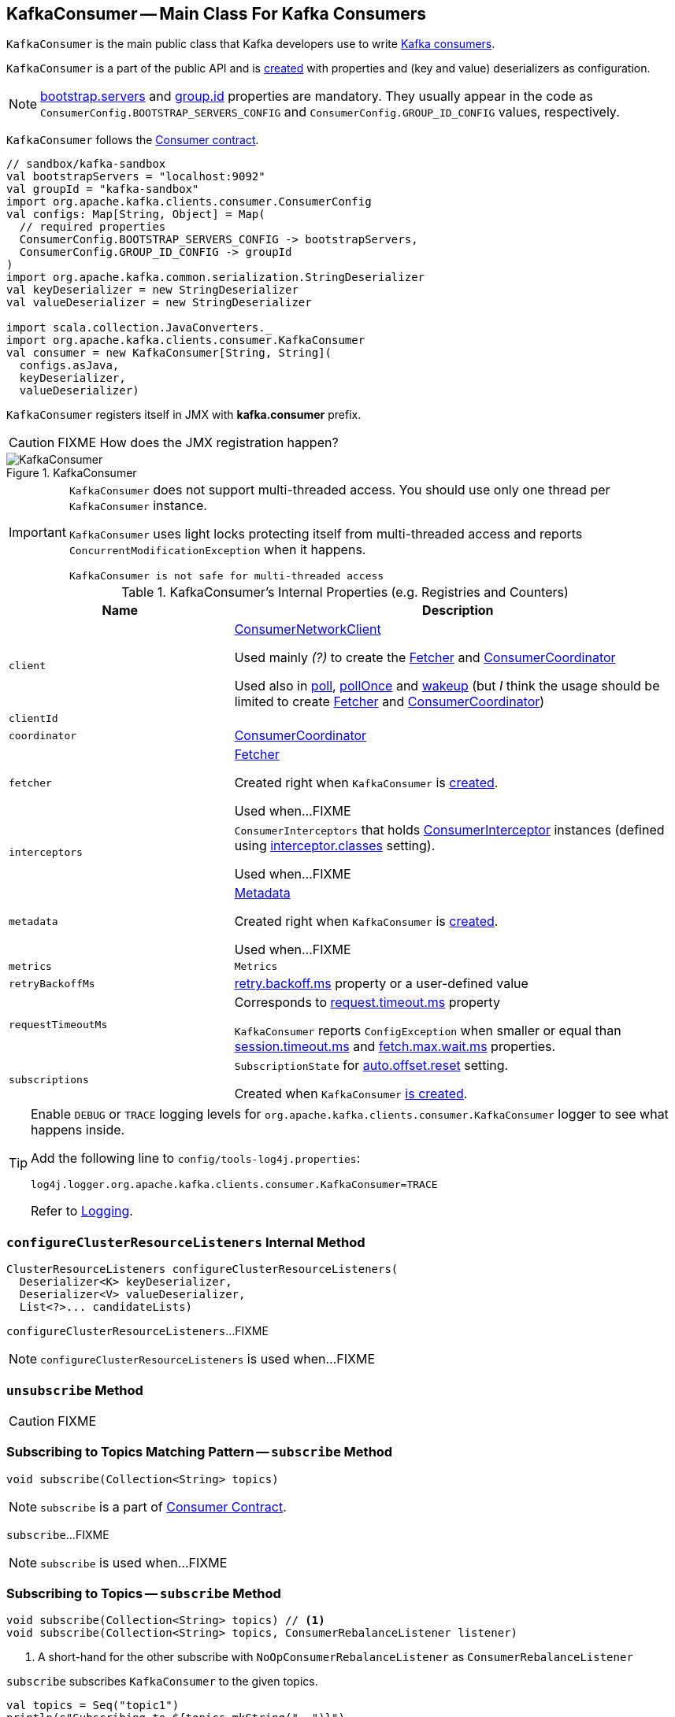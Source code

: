 == [[KafkaConsumer]] KafkaConsumer -- Main Class For Kafka Consumers

`KafkaConsumer` is the main public class that Kafka developers use to write link:kafka-consumers.adoc[Kafka consumers].

`KafkaConsumer` is a part of the public API and is <<creating-instance, created>> with properties and (key and value) deserializers as configuration.

NOTE: link:kafka-properties.adoc#bootstrap.servers[bootstrap.servers] and link:kafka-properties.adoc#group.id[group.id] properties are mandatory. They usually appear in the code as `ConsumerConfig.BOOTSTRAP_SERVERS_CONFIG` and  `ConsumerConfig.GROUP_ID_CONFIG` values, respectively.

`KafkaConsumer` follows the link:kafka-Consumer.adoc[Consumer contract].

[source, scala]
----
// sandbox/kafka-sandbox
val bootstrapServers = "localhost:9092"
val groupId = "kafka-sandbox"
import org.apache.kafka.clients.consumer.ConsumerConfig
val configs: Map[String, Object] = Map(
  // required properties
  ConsumerConfig.BOOTSTRAP_SERVERS_CONFIG -> bootstrapServers,
  ConsumerConfig.GROUP_ID_CONFIG -> groupId
)
import org.apache.kafka.common.serialization.StringDeserializer
val keyDeserializer = new StringDeserializer
val valueDeserializer = new StringDeserializer

import scala.collection.JavaConverters._
import org.apache.kafka.clients.consumer.KafkaConsumer
val consumer = new KafkaConsumer[String, String](
  configs.asJava,
  keyDeserializer,
  valueDeserializer)
----

`KafkaConsumer` registers itself in JMX with *kafka.consumer* prefix.

CAUTION: FIXME How does the JMX registration happen?

.KafkaConsumer
image::images/KafkaConsumer.png[align="center"]

[IMPORTANT]
====
`KafkaConsumer` does not support multi-threaded access. You should use only one thread per `KafkaConsumer` instance.

`KafkaConsumer` uses light locks protecting itself from multi-threaded access and reports `ConcurrentModificationException` when it happens.

```
KafkaConsumer is not safe for multi-threaded access
```
====

[[internal-registries]]
.KafkaConsumer's Internal Properties (e.g. Registries and Counters)
[cols="1,2",options="header",width="100%"]
|===
| Name
| Description

| [[client]] `client`
| link:kafka-ConsumerNetworkClient.adoc[ConsumerNetworkClient]

Used mainly _(?)_ to create the <<fetcher, Fetcher>> and <<coordinator, ConsumerCoordinator>>

Used also in <<poll, poll>>, <<pollOnce, pollOnce>> and <<wakeup, wakeup>> (but _I_ think the usage should be limited to create <<fetcher, Fetcher>> and <<coordinator, ConsumerCoordinator>>)

| [[clientId]] `clientId`
|

| [[coordinator]] `coordinator`
| link:kafka-ConsumerCoordinator.adoc[ConsumerCoordinator]

| [[fetcher]] `fetcher`
| link:kafka-Fetcher.adoc[Fetcher]

Created right when `KafkaConsumer` is <<creating-instance, created>>.

Used when...FIXME

| [[interceptors]] `interceptors`
| `ConsumerInterceptors` that holds link:kafka-ConsumerInterceptor.adoc[ConsumerInterceptor] instances (defined using link:kafka-properties.adoc#interceptor.classes[interceptor.classes] setting).

Used when...FIXME

| [[metadata]] `metadata`
| link:kafka-Metadata.adoc[Metadata]

Created right when `KafkaConsumer` is <<creating-instance, created>>.

Used when...FIXME

| [[metrics]] `metrics`
| `Metrics`

| [[retryBackoffMs]] `retryBackoffMs`
| link:kafka-properties-retry-backoff-ms.adoc[retry.backoff.ms] property or a user-defined value

| [[requestTimeoutMs]] `requestTimeoutMs`
a| Corresponds to link:kafka-properties.adoc#request.timeout.ms[request.timeout.ms] property

`KafkaConsumer` reports `ConfigException` when smaller or equal than link:kafka-properties.adoc#session_timeout_ms[session.timeout.ms] and link:kafka-properties.adoc#fetch_max_wait_ms[fetch.max.wait.ms] properties.

| [[subscriptions]] `subscriptions`
| `SubscriptionState` for link:kafka-properties.adoc#auto.offset.reset[auto.offset.reset] setting.

Created when `KafkaConsumer` <<creating-instance, is created>>.
|===

[[logging]]
[TIP]
====
Enable `DEBUG` or `TRACE` logging levels for `org.apache.kafka.clients.consumer.KafkaConsumer` logger to see what happens inside.

Add the following line to `config/tools-log4j.properties`:

```
log4j.logger.org.apache.kafka.clients.consumer.KafkaConsumer=TRACE
```

Refer to link:kafka-logging.adoc[Logging].
====

=== [[configureClusterResourceListeners]] `configureClusterResourceListeners` Internal Method

[source, java]
----
ClusterResourceListeners configureClusterResourceListeners(
  Deserializer<K> keyDeserializer,
  Deserializer<V> valueDeserializer,
  List<?>... candidateLists)
----

`configureClusterResourceListeners`...FIXME

NOTE: `configureClusterResourceListeners` is used when...FIXME

=== [[unsubscribe]] `unsubscribe` Method

CAUTION: FIXME

=== [[subscribe-pattern]] Subscribing to Topics Matching Pattern -- `subscribe` Method

[source, scala]
----
void subscribe(Collection<String> topics)
----

NOTE: `subscribe` is a part of link:kafka-Consumer.adoc#contract[Consumer Contract].

`subscribe`...FIXME

NOTE: `subscribe` is used when...FIXME

=== [[subscribe]] Subscribing to Topics -- `subscribe` Method

[source, java]
----
void subscribe(Collection<String> topics) // <1>
void subscribe(Collection<String> topics, ConsumerRebalanceListener listener)
----
<1> A short-hand for the other subscribe with `NoOpConsumerRebalanceListener` as `ConsumerRebalanceListener`

`subscribe` subscribes `KafkaConsumer` to the given topics.

[source, scala]
----
val topics = Seq("topic1")
println(s"Subscribing to ${topics.mkString(", ")}")

import scala.collection.JavaConverters._
consumer.subscribe(topics.asJava)
----

Internally, `subscribe` prints out the following DEBUG message to the logs:

```
DEBUG Subscribed to topic(s): [comma-separated topics]
```

`subscribe` then requests <<subscriptions, SubscriptionState>> to `subscribe` for the `topics` and `listener`.

In the end, `subscribe` requests <<subscriptions, SubscriptionState>> for `groupSubscription` that it then passes along to <<metadata, Metadata>> to link:kafka-Metadata.adoc#setTopics[set the topics to track].

.KafkaConsumer subscribes to topics
image::images/KafkaConsumer-subscribe.png[align="center"]

=== [[poll]] Poll Specified Milliseconds For ConsumerRecords per TopicPartitions -- `poll` Method

[source, java]
----
ConsumerRecords<K, V> poll(long timeout)
----

`poll` polls for new records until `timeout` expires.

NOTE: `KafkaConsumer` has to be subscribed to some topics or assigned partitions before calling <<poll, poll>>.

NOTE: The input `timeout` should be `0` or greater and represents the milliseconds to poll for records.

[source, scala]
----
val seconds = 10
while (true) {
  println(s"Polling for records for $seconds secs")
  val records = consumer.poll(seconds * 1000)
  // do something with the records here
}
----

Internally, `poll` starts by <<pollOnce, polling once>> (for `timeout` milliseconds).

If there are records available, `poll` checks <<fetcher, Fetcher>> for link:kafka-Fetcher.adoc#sendFetches[sendFetches] and <<client, ConsumerNetworkClient>> for link:kafka-ConsumerNetworkClient.adoc#pendingRequestCount[pendingRequestCount] flag. If either is positive, `poll` requests <<client, ConsumerNetworkClient>> to link:kafka-ConsumerNetworkClient.adoc#pollNoWakeup[pollNoWakeup].

CAUTION: FIXME Make the above more user-friendly

`poll` returns the available `ConsumerRecords` directly when no <<interceptors, ConsumerInterceptors>> are defined or passes them through <<interceptors, ConsumerInterceptors>> using link:kafka-ConsumerInterceptor.adoc#onConsume[onConsume].

CAUTION: FIXME Make the above more user-friendly, e.g. when could `interceptors` be empty?

.KafkaConsumer polls topics
image::images/KafkaConsumer-poll.png[align="center"]

NOTE: `poll` is a part of link:kafka-consumers.adoc#poll[Consumer contract] to...FIXME

=== [[partitionsFor]] Getting Partitions For Topic -- `partitionsFor` Method

CAUTION: FIXME

=== [[endOffsets]] `endOffsets` Method

CAUTION: FIXME

=== [[offsetsForTimes]] `offsetsForTimes` Method

CAUTION: FIXME

=== [[updateFetchPositions]] `updateFetchPositions` Method

CAUTION: FIXME

=== [[pollOnce]] Polling Once for ConsumerRecords per TopicPartition -- `pollOnce` Internal Method

CAUTION: FIXME

=== [[listTopics]] Requesting Metadata for All Topics (From Brokers) -- `listTopics` Method

[source, java]
----
Map<String, List<PartitionInfo>> listTopics()
----

Internally, `listTopics` simply requests <<fetcher, Fetcher>> for link:kafka-Fetcher.adoc#getAllTopicMetadata[metadata for all topics] and returns it.

[source, scala]
----
consumer.listTopics().asScala.foreach { case (name, partitions) =>
  println(s"topic: $name (partitions: ${partitions.size()})")
}
----

NOTE: `listTopics` uses <<requestTimeoutMs, requestTimeoutMs>> that corresponds to link:kafka-properties.adoc#request.timeout.ms[request.timeout.ms] property.

=== [[beginningOffsets]] `beginningOffsets` Method

[source, java]
----
Map<TopicPartition, Long> beginningOffsets(Collection<TopicPartition> partitions)
----

`beginningOffsets` requests <<fetcher, Fetcher>> for link:kafka-Fetcher.adoc#beginningOffsets[beginningOffsets] and returns it.

=== [[creating-instance]] Creating KafkaConsumer Instance

`KafkaConsumer` takes the following when created:

* [[configs]] Consumer configuration (that is converted internally to link:kafka-ConsumerConfig.adoc[ConsumerConfig])
* [[keyDeserializer]] link:kafka-Deserializer.adoc[Deserializer] for keys
* [[valueDeserializer]] link:kafka-Deserializer.adoc[Deserializer] for values

`KafkaConsumer` initializes the <<internal-registries, internal registries and counters>>.

NOTE: `KafkaConsumer` API offers other constructors that in the end use the <<creating-instance-public, public 3-argument constructor>> that in turn passes the call on to the <<creating-instance-internal, private internal constructor>>.

==== [[creating-instance-public]] KafkaConsumer Public Constructor

[source, java]
----
// Public API
KafkaConsumer(
  Map<String, Object> configs,
  Deserializer<K> keyDeserializer,
  Deserializer<V> valueDeserializer)
----

When created, `KafkaConsumer` adds the <<keyDeserializer, keyDeserializer>> and <<valueDeserializer, valueDeserializer>> to <<configs, configs>> (as link:kafka-properties.adoc#key.deserializer[key.deserializer] and link:kafka-properties.adoc#value.deserializer[value.deserializer] properties respectively) and creates a link:kafka-ConsumerConfig.adoc[ConsumerConfig].

`KafkaConsumer` passes the call on to the <<creating-instance-internal, internal constructor>>.

==== [[creating-instance-internal]] KafkaConsumer Internal Constructor

[source, java]
----
KafkaConsumer(
  ConsumerConfig config,
  Deserializer<K> keyDeserializer,
  Deserializer<V> valueDeserializer)
----

When called, the internal `KafkaConsumer` constructor prints out the following DEBUG message to the logs:

```
DEBUG Starting the Kafka consumer
```

`KafkaConsumer` sets the internal <<requestTimeoutMs, requestTimeoutMs>> to <<request_timeout_ms, request.timeout.ms>> property.

`KafkaConsumer` sets the internal <<clientId, clientId>> to link:kafka-properties.adoc#client.id[client.id] or generates one with prefix *consumer-* (starting from 1) if not set.

`KafkaConsumer` sets the internal <<metrics, Metrics>> (and `JmxReporter` with *kafka.consumer* prefix).

`KafkaConsumer` sets the internal <<retryBackoffMs, retryBackoffMs>> to link:kafka-properties.adoc#retry.backoff.ms[retry.backoff.ms] property.

CAUTION: FIXME Finish me!

`KafkaConsumer` creates the internal <<metadata, Metadata>> with the following arguments:

1. <<retryBackoffMs, retryBackoffMs>>
1. link:kafka-properties.adoc#metadata.max.age.ms[metadata.max.age.ms]
1. `allowAutoTopicCreation` enabled
1. `topicExpiryEnabled` disabled
1. link:kafka-ClusterResourceListener.adoc[ClusterResourceListeners] with user-defined list of link:kafka-ConsumerInterceptor.adoc[ConsumerInterceptors] in link:kafka-properties.adoc#interceptor.classes[interceptor.classes] property

`KafkaConsumer` link:kafka-Metadata.adoc#update[updates] `metadata` with link:kafka-properties.adoc#bootstrap.servers[bootstrap.servers].

CAUTION: FIXME Finish me!

`KafkaConsumer` creates a link:kafka-NetworkClient.adoc[NetworkClient] with...FIXME

CAUTION: FIXME Finish me!

`KafkaConsumer` creates <<fetcher, Fetcher>> with the following properties:

* link:kafka-properties.adoc#fetch.min.bytes[fetch.min.bytes]
* link:kafka-properties.adoc#fetch.max.bytes[fetch.max.bytes]
* link:kafka-properties.adoc#fetch.max.wait.ms[fetch.max.wait.ms]
* link:kafka-properties.adoc#max.partition.fetch.bytes[max.partition.fetch.bytes]
* link:kafka-properties.adoc#max.poll.records[max.poll.records]
* link:kafka-properties.adoc#check.crcs[check.crcs]

In the end, `KafkaConsumer` prints out the following DEBUG message to the logs:

```
DEBUG Kafka consumer created
```

Any issues while creating a `KafkaConsumer` are reported as `KafkaException`.

```
org.apache.kafka.common.KafkaException: Failed to construct kafka consumer
```

=== [[wakeup]] `wakeup` Method

[source, scala]
----
void wakeup()
----

NOTE: `wakeup` is a part of link:kafka-Consumer.adoc#wakeup[Consumer Contract].

`wakeup` simply requests <<client, ConsumerNetworkClient>> to link:kafka-ConsumerNetworkClient.adoc#wakeup[wakeup].

.KafkaConsumer's wakeup Method
image::images/KafkaConsumer-wakeup.png[align="center"]

[NOTE]
====
Quoting `wakeup` of Java's link:++http://download.java.net/java/jdk9/docs/api/java/nio/channels/Selector.html#wakeup--++[java.nio.channels.Selector] given `wakeup` simply passes through the intermediaries and in the end triggers it.

> Causes the first selection operation that has not yet returned to return immediately.

Read about Selection in http://download.java.net/java/jdk9/docs/api/java/nio/channels/Selector.html#selop[java.nio.channels.Selector]'s javadoc.
====

NOTE: `wakeup` is used when...FIXME
